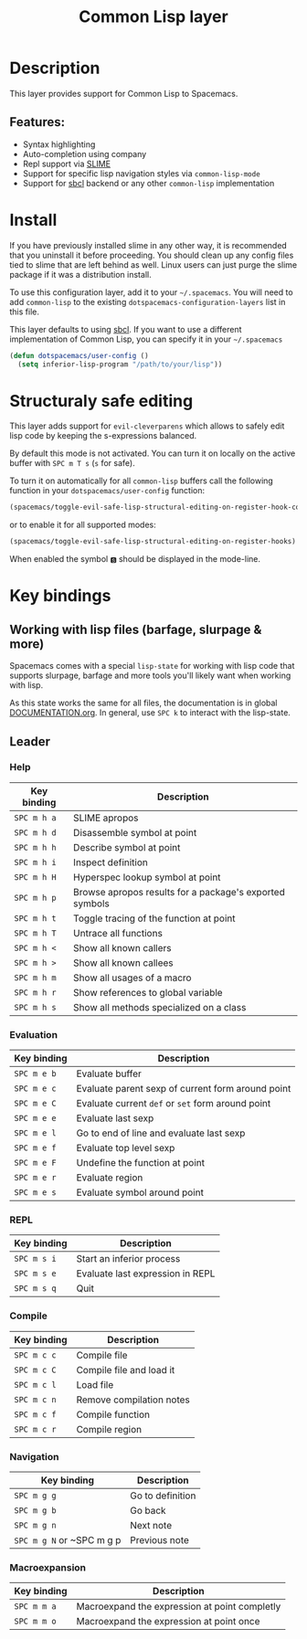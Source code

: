 #+title: Common Lisp layer

#+tags: dsl|layer|lisp|programming

[[file:img/slime.png]]

* Table of Contents                     :TOC_5_gh:noexport:
- [[#description][Description]]
  - [[#features][Features:]]
- [[#install][Install]]
- [[#structuraly-safe-editing][Structuraly safe editing]]
- [[#key-bindings][Key bindings]]
  - [[#working-with-lisp-files-barfage-slurpage--more][Working with lisp files (barfage, slurpage & more)]]
  - [[#leader][Leader]]
    - [[#help][Help]]
    - [[#evaluation][Evaluation]]
    - [[#repl][REPL]]
    - [[#compile][Compile]]
    - [[#navigation][Navigation]]
    - [[#macroexpansion][Macroexpansion]]

* Description
This layer provides support for Common Lisp to Spacemacs.

** Features:
- Syntax highlighting
- Auto-completion using company
- Repl support via [[https://github.com/slime/slime][SLIME]]
- Support for specific lisp navigation styles via =common-lisp-mode=
- Support for [[http://www.sbcl.org/][sbcl]] backend or any other =common-lisp= implementation

* Install
If you have previously installed slime in any other way, it is recommended that
you uninstall it before proceeding. You should clean up any config files tied to
slime that are left behind as well. Linux users can just purge the slime package
if it was a distribution install.

To use this configuration layer, add it to your =~/.spacemacs=. You will need to
add =common-lisp= to the existing =dotspacemacs-configuration-layers= list in this
file.

This layer defaults to using [[http://www.sbcl.org/][sbcl]]. If you want to use a different implementation
of Common Lisp, you can specify it in your =~/.spacemacs=

#+BEGIN_SRC emacs-lisp
  (defun dotspacemacs/user-config ()
    (setq inferior-lisp-program "/path/to/your/lisp"))
#+END_SRC

* Structuraly safe editing
This layer adds support for =evil-cleverparens= which allows to safely edit
lisp code by keeping the s-expressions balanced.

By default this mode is not activated. You can turn it on locally on the active
buffer with ~SPC m T s~ (=s= for safe).

To turn it on automatically for all =common-lisp= buffers call the following
function in your =dotspacemacs/user-config= function:

#+BEGIN_SRC emacs-lisp
  (spacemacs/toggle-evil-safe-lisp-structural-editing-on-register-hook-common-lisp-mode)
#+END_SRC

or to enable it for all supported modes:

#+BEGIN_SRC emacs-lisp
  (spacemacs/toggle-evil-safe-lisp-structural-editing-on-register-hooks)
#+END_SRC

When enabled the symbol =🆂= should be displayed in the mode-line.

* Key bindings
** Working with lisp files (barfage, slurpage & more)
Spacemacs comes with a special =lisp-state= for working with lisp code that
supports slurpage, barfage and more tools you'll likely want when working with
lisp.

As this state works the same for all files, the documentation is in global
[[https://github.com/syl20bnr/spacemacs/blob/master/doc/DOCUMENTATION.org#lisp-key-bindings][DOCUMENTATION.org]]. In general, use ~SPC k~ to interact with the lisp-state.

** Leader
*** Help

| Key binding | Description                                             |
|-------------+---------------------------------------------------------|
| ~SPC m h a~ | SLIME apropos                                           |
| ~SPC m h d~ | Disassemble symbol at point                             |
| ~SPC m h h~ | Describe symbol at point                                |
| ~SPC m h i~ | Inspect definition                                      |
| ~SPC m h H~ | Hyperspec lookup symbol at point                        |
| ~SPC m h p~ | Browse apropos results for a package's exported symbols |
| ~SPC m h t~ | Toggle tracing of the function at point                 |
| ~SPC m h T~ | Untrace all functions                                   |
| ~SPC m h <~ | Show all known callers                                  |
| ~SPC m h >~ | Show all known callees                                  |
| ~SPC m h m~ | Show all usages of a macro                              |
| ~SPC m h r~ | Show references to global variable                      |
| ~SPC m h s~ | Show all methods specialized on a class                 |

*** Evaluation

| Key binding | Description                                       |
|-------------+---------------------------------------------------|
| ~SPC m e b~ | Evaluate buffer                                   |
| ~SPC m e c~ | Evaluate parent sexp of current form around point |
| ~SPC m e C~ | Evaluate current =def= or =set= form around point |
| ~SPC m e e~ | Evaluate last sexp                                |
| ~SPC m e l~ | Go to end of line and evaluate last sexp          |
| ~SPC m e f~ | Evaluate top level sexp                           |
| ~SPC m e F~ | Undefine the function at point                    |
| ~SPC m e r~ | Evaluate region                                   |
| ~SPC m e s~ | Evaluate symbol around point                      |

*** REPL

| Key binding | Description                      |
|-------------+----------------------------------|
| ~SPC m s i~ | Start an inferior process        |
| ~SPC m s e~ | Evaluate last expression in REPL |
| ~SPC m s q~ | Quit                             |

*** Compile

| Key binding | Description              |
|-------------+--------------------------|
| ~SPC m c c~ | Compile file             |
| ~SPC m c C~ | Compile file and load it |
| ~SPC m c l~ | Load file                |
| ~SPC m c n~ | Remove compilation notes |
| ~SPC m c f~ | Compile function         |
| ~SPC m c r~ | Compile region           |

*** Navigation

| Key binding               | Description      |
|---------------------------+------------------|
| ~SPC m g g~               | Go to definition |
| ~SPC m g b~               | Go back          |
| ~SPC m g n~               | Next note        |
| ~SPC m g N~ or ~SPC m g p | Previous note    |

*** Macroexpansion

| Key binding | Description                                   |
|-------------+-----------------------------------------------|
| ~SPC m m a~ | Macroexpand the expression at point completly |
| ~SPC m m o~ | Macroexpand the expression at point once      |
